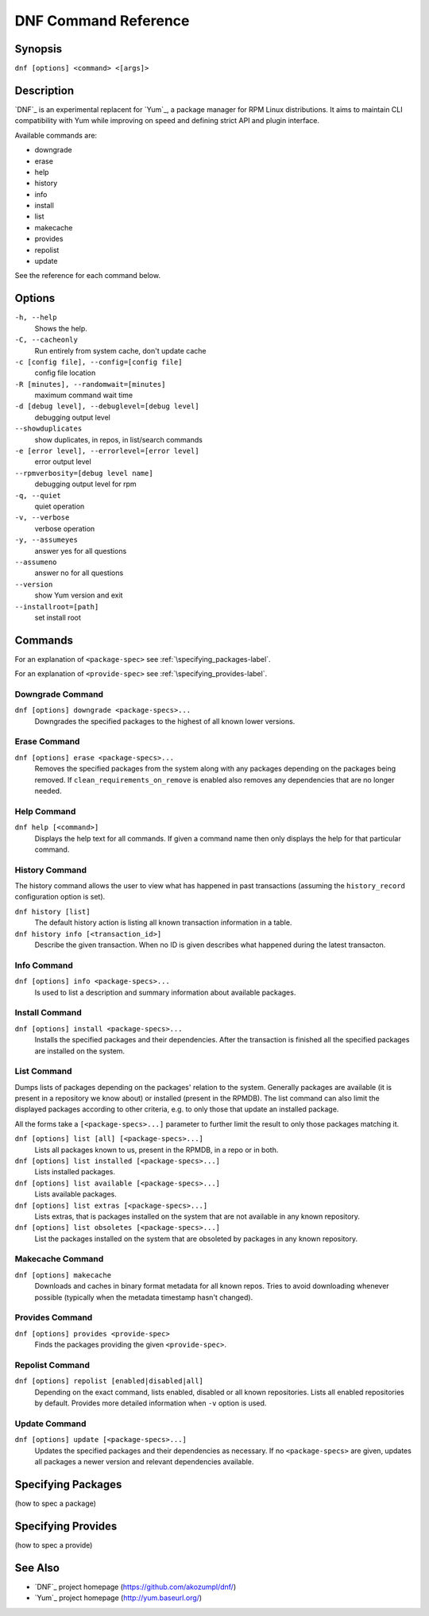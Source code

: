 #######################
 DNF Command Reference
#######################

========
Synopsis
========

``dnf [options] <command> <[args]>``

===========
Description
===========

`DNF`_ is an experimental replacent for `Yum`_, a package manager for RPM Linux
distributions. It aims to maintain CLI compatibility with Yum while improving on
speed and defining strict API and plugin interface.

Available commands are:

* downgrade
* erase
* help
* history
* info
* install
* list
* makecache
* provides
* repolist
* update

See the reference for each command below.

=======
Options
=======

``-h, --help``
    Shows the help.

``-C, --cacheonly``
    Run entirely from system cache, don't update cache

``-c [config file], --config=[config file]``
    config file location

``-R [minutes], --randomwait=[minutes]``
    maximum command wait time

``-d [debug level], --debuglevel=[debug level]``
    debugging output level

``--showduplicates``
    show duplicates, in repos, in list/search commands

``-e [error level], --errorlevel=[error level]``
    error output level

``--rpmverbosity=[debug level name]``
    debugging output level for rpm

``-q, --quiet``
    quiet operation

``-v, --verbose``
    verbose operation

``-y, --assumeyes``
    answer yes for all questions

``--assumeno``
    answer no for all questions

``--version``
    show Yum version and exit

``--installroot=[path]``
    set install root

========
Commands
========

For an explanation of ``<package-spec>`` see :ref:`\specifying_packages-label`.

For an explanation of ``<provide-spec>`` see :ref:`\specifying_provides-label`.

-----------------
Downgrade Command
-----------------
``dnf [options] downgrade <package-specs>...``
    Downgrades the specified packages to the highest of all known lower versions.

-------------
Erase Command
-------------
``dnf [options] erase <package-specs>...``
    Removes the specified packages from the system along with any packages
    depending on the packages being removed. If ``clean_requirements_on_remove``
    is enabled also removes any dependencies that are no longer needed.

------------
Help Command
------------

``dnf help [<command>]``
    Displays the help text for all commands. If given a command name then only
    displays the help for that particular command.

---------------
History Command
---------------

The history command allows the user to view what has happened in past
transactions (assuming the ``history_record`` configuration option is set).

``dnf history [list]``
    The default history action is listing all known transaction information in a
    table.

``dnf history info [<transaction_id>]``
    Describe the given transaction. When no ID is given describes what happened
    during the latest transacton.

------------
Info Command
------------

``dnf [options] info <package-specs>...``
    Is used to list a description and summary information about available packages.

---------------
Install Command
---------------
``dnf [options] install <package-specs>...``
    Installs the specified packages and their dependencies. After the
    transaction is finished all the specified packages are installed on the
    system.

------------
List Command
------------

Dumps lists of packages depending on the packages' relation to the
system. Generally packages are available (it is present in a repository we know
about) or installed (present in the RPMDB). The list command can also limit the
displayed packages according to other criteria, e.g. to only those that update
an installed package.

All the forms take a ``[<package-specs>...]`` parameter to further limit the
result to only those packages matching it.

``dnf [options] list [all] [<package-specs>...]``
    Lists all packages known to us, present in the RPMDB, in a repo or in both.

``dnf [options] list installed [<package-specs>...]``
    Lists installed packages.

``dnf [options] list available [<package-specs>...]``
    Lists available packages.

``dnf [options] list extras [<package-specs>...]``
    Lists extras, that is packages installed on the system that are not
    available in any known repository.

``dnf [options] list obsoletes [<package-specs>...]``
    List the packages installed on the system that are obsoleted by packages in
    any known repository.

-----------------
Makecache Command
-----------------
``dnf [options] makecache``
    Downloads and caches in binary format metadata for all known repos. Tries to
    avoid downloading whenever possible (typically when the metadata timestamp
    hasn't changed).

----------------
Provides Command
----------------
``dnf [options] provides <provide-spec>``
    Finds the packages providing the given ``<provide-spec>``.

----------------
Repolist Command
----------------
``dnf [options] repolist [enabled|disabled|all]``
    Depending on the exact command, lists enabled, disabled or all known
    repositories. Lists all enabled repositories by default. Provides more
    detailed information when ``-v`` option is used.

--------------
Update Command
--------------
``dnf [options] update [<package-specs>...]``
    Updates the specified packages and their dependencies as necessary. If no
    ``<package-specs>`` are given, updates all packages a newer version and
    relevant dependencies available.


.. _specifying_packages-label:

===================
Specifying Packages
===================

(how to spec a package)

.. _specifying_provides-label:

===================
Specifying Provides
===================

(how to spec a provide)


========
See Also
========

* `DNF`_ project homepage (https://github.com/akozumpl/dnf/)
* `Yum`_ project homepage (http://yum.baseurl.org/)
